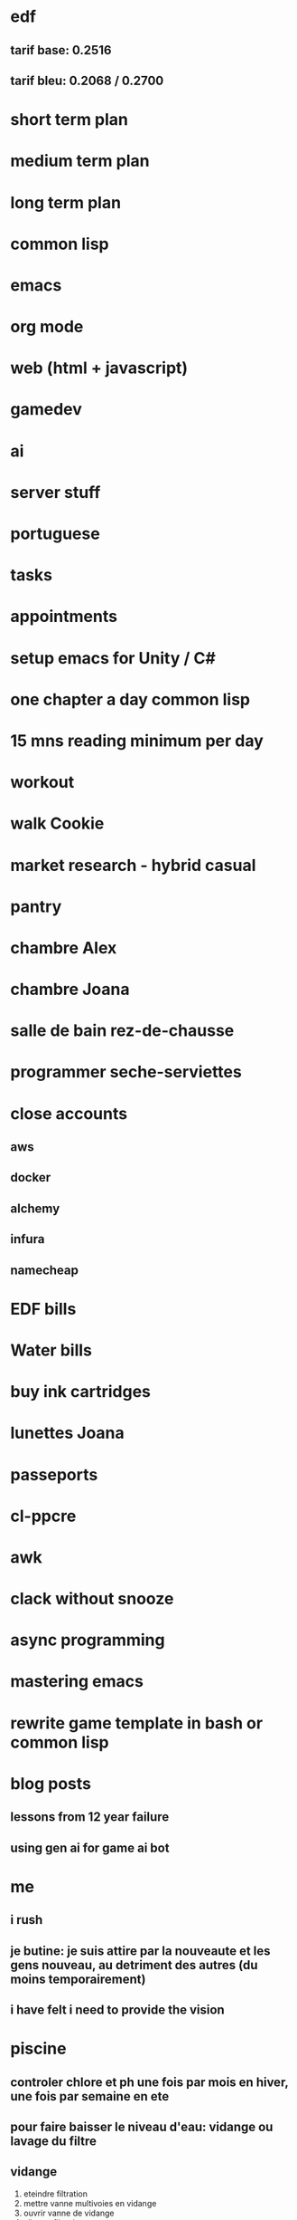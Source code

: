 * edf
** tarif base: 0.2516
** tarif bleu: 0.2068 / 0.2700
* short term plan
* medium term plan
* long term plan
* common lisp
* emacs
* org mode
* web (html + javascript)
* gamedev
* ai
* server stuff
* portuguese
* tasks
* appointments
* setup emacs for Unity / C#
* one chapter a day common lisp
* 15 mns reading minimum per day
* workout
* walk Cookie
* market research - hybrid casual
* pantry
* chambre Alex
* chambre Joana
* salle de bain rez-de-chausse
* programmer seche-serviettes
* close accounts
** aws
** docker
** alchemy
** infura
** namecheap
* EDF bills
* Water bills
* buy ink cartridges
* lunettes Joana
* passeports
* cl-ppcre
* awk
* clack without snooze
* async programming
* mastering emacs
* rewrite game template in bash or common lisp
* blog posts
** lessons from 12 year failure
** using gen ai for game ai bot
* me
** i rush
** je butine: je suis attire par la nouveaute et les gens nouveau, au detriment des autres (du moins temporairement)
** i have felt i need to provide the vision
* piscine
** controler chlore et ph une fois par mois en hiver, une fois par semaine en ete
** pour faire baisser le niveau d'eau: vidange ou lavage du filtre
** vidange
1. eteindre filtration
2. mettre vanne multivoies en vidange
3. ouvrir vanne de vidange
4. allumer filtration
5. eteindre filtration
6. fermer vanne de vidange
7. mettre vanner multivoies en filtration
8. allumer filtration
** sel
*** appareil a 80%
*** regler en fonction du taux de chlore: faible, augmenter la production. forte, la reduire
*** taux de sel entre 4 et 8. verifier avec les bandelettes
** quand on rallume la filtration la vanne bypass doit etre OUVERTE
** ph menu: code est 1234
** produit hivernage: en janvier, metter dans la piscine le reste du bidon
** anti algues: a partir d'avril / mai, une petite poignee par semaine
** laver le filtre une fois par mois en hiver, une fois toute les 2 semaines en ete
*** si le refoullement est moins fort, laver le filtre
*** si le manometre est > 1.5, laver le filtre
** PH
*** quand le PH est trop bas, rajouter 1 kg the PH+
*** quand le PH est trop haut, cela veut dire que le PH- ne marche plus correctement comme c'est automatique
**** verifier qu'il y en a assez dans le bidon
**** ce n'est que pendant l'ete que cela fonctionne (sel)
*** le bon PH est entre 7 et 7,4 (couleur SAUMON)
** Chlore
*** bon niveau entre 1 (hiver) et 3 (ete). Un beau jaune CITRON
*** si trop faible, rajouter un galet
*** si trop fort, ne rien faire, ca redescendra tout seul
** plage horaire
*** picot a l'interieur sont les heures actives
*** temperature de l'eau divisee par 2 -> nombre d'heures, i.e. a 8 degres, 4 heures de filtration. En hiver, on commence a 6h du matin
** vanne multivoies dans le sens des aiguilles d'une montre
** position des vannes "normale":
*** skimmer ouverte au max
*** bonde de fond ouverte a moitie
*** bypass ouverte au max
*** le reste est ferme
** nettoyage panier
*** egalement fermer la vanne electrolyse depart
* workouts

 Here's how it works: Set a countdown timer for 60 seconds. Complete all reps of the first exercise (10 reps in the plan below) and rest the remainder of the minute. Then, begin another 60-second timer, do the next exercise, perform all reps, and rest the remainder of the minute. You’ll complete this pattern for all five exercises. That’s one full round of the workout. Perform 2 to 3 total rounds and call out it day.  

    Bodyweight squat: 10 reps

    Pushups: 15 reps

    Walking lunges: 12 reps/leg

    Inverted row: 15 reps (or load a backpack and do rows)

    Plank: 20 seconds
* comptes
** 21/12/2022: 111800
** IN: 122540
*** Tinka: 89827
*** Susana: 24625
*** CAF: 1382
** OUT: 57113 + 202893 - 49000 = 211000
*** Electricity: 3574
*** Water: 1458
*** Home insurance: 1095 (83 + 8 / month)
*** Car insurance: 1509
*** Car (petrol + service):
*** Zoe: 15000
*** Zoe battery: 1066 (104 / month)
*** Salle de bains: 238 + 3977 + 2651 + 13952 + 104
*** Boiler: 1712
*** Supermarket + food:
**** Carrefour: 3348+5815+427
**** Leclerc: 4357+6662+128+494+39
**** Boucheries: 322+571
**** Boulangeries: 317+1181
**** Bio: 119
**** Poisson: 87
*** Cash: 3797 + 2840
*** Appliances: 273 + 1600
*** Travel / holidays:
*** Bank account: 180 (15 / month)
*** Mortgage: 36389 (3044 / month)
*** Mortgage insurance: 4052 (337 / month)
*** Piscine: 7207
*** Netflix: 224
*** Internet + mobiles: 922
*** Stephane: 2593
*** Shopping: 
**** Zara, mango, stradivarius, pull and bear, bershka, galeries lafayette, desigual, jennyfer, intimissimi, tezanis, morgan, etam
*** Health: 
*** Jardin: 1332
*** Spotify: 230
*** Checks: 2221
*** Bois de chauffage: 738.5 + 657
*** Electricien: 832
*** Express VPN: 110
*** Autoroute: 189 + 465
*** Cantine: 66
*** Cookie: 145 + 885
*** Amazon: 1137+297
*** Ikea: 1366
*** Amelia: 1100
*** 1password: 66
*** Bricolage: 576 + 1136
*** Furniture: 856 + 390
*** Decathlon: 595 + 1753
*** Mega Shark: 1000
*** Apple: 205 (12 / month)
*** Google: 39 (1.9 / month)
* tennis
** match par equipe 28/1/24
*** souvent en desequilibre
*** crispe en general. pas de solution pour se relaxer cote revers (cote coup droit j'arrive a ralentir)
*** difficile de jouer a 80%
*** doubles fautes, encore. peut etre trop conservateur dans le simple, car tres bien servi dans le double alors que je mettais beaucoup plus de rythme
*** encore des mauvais choix tres frequents: lobs mal penses et negocies, etc.
** cagnes 21/1/24
*** un echauffement de dingue: super relax, frappais la balle tres tres bien. puis crispation
*** pris de vitesse souvent
*** j'ai essaye de jouer sans faire de faute. du coup j'ai joue mou et court
*** des doubles fautes sur des points importants
*** revenu a 1 set partout et tie break de merde
*** crispe en general
** match par equipe 21/1/24
*** trop facile, rien a dire
** generalites
*** des que l'adversaire renvoie la balle, je perds. je fais toujours la faute en premier
**** exception si l'adversaire est vraiment pas bon et joue lent et court, i.e. Saint Cezaire
*** je suis moins crispe a l'echauffement - parfois pas du tout, mais je me crispe bien en match
*** je retourne plutot mal: stress, mauvais choix, etc.
*** je suis souvent mal place
**** je cours tres vite mais clairement je ne suis pas assez dynamique
** que faire?
*** trouver une solution pour ne pas etre tendu
**** en coup droit, preparer lentement si possible
**** en revers, fait pareil, et alonge bien
**** en service tu sais faire. prends ton temps et sers un peu plus doucement
*** se forcer a etre toujours sur la pointe des pieds
**** petits pas, reprise d'appui juste avant le service adverse, reprises d'appui apres mon service, reprise d'appui a chaque coup adverse
**** il faut etre rigoureux et discipline avec ca
*** mieux juger les balles. du fait que je ne suis pas assez dynamique je mets trop de temps a reagir: tres souvent desequilibre sur des balles longues alors que je suis dans le terrain. peut-etre plus de concentration
*** comment faire de meilleurs choix?
**** je vais souvent trop vite: smash dans le filet, etc. Va plus lentement, surtout quand tu fonces sur une balle courte
*** service
**** fais comme dans le double 28/1/24: de vraies premieres balles mais sans bourriner, et des secondes avec du rythme.
**** pense aux jambes comme Christophe a dit, ca a marche
*** etre rigoureux dans le regard de la balle
*** jouer sur le revers si possible
*** ne pas avancer en crabe / pas chasses. pas chasses uniquement pour deplacement lateral / smash en reculant
* todo
** DONE meuble Joana
** DONE payer electricien
** DONE envoyer facture osteopathe mutuelle
** declaration d'impots
** DONE Stephane
** MAIF
** second devis portes et menuiserie
** aviva
** emails
** hsbc
** compte retraite
** DONE caf
** absences Joana
** passeports enfants
** medicaments Cookie

